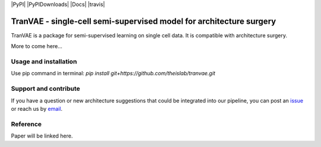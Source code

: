 |PyPI| |PyPIDownloads| |Docs| |travis|


TranVAE - single-cell semi-supervised model for architecture surgery
=========================================================================
.. raw:: html
TranVAE is a package for semi-supervised learning on single cell data. It is compatible with architecture surgery.

More to come here...

Usage and installation
-------------------------------
Use pip command in terminal:
`pip install git+https://github.com/theislab/tranvae.git`

Support and contribute
-------------------------------
If you have a question or new architecture suggestions that could be integrated into our pipeline, you can
post an `issue <https://github.com/theislab/tranvae/issues/new>`__ or reach us by `email <mailto:cottoneyejoe.server@gmail.com,mo.lotfollahi@gmail.com>`_.

Reference
-------------------------------
Paper will be linked here.

